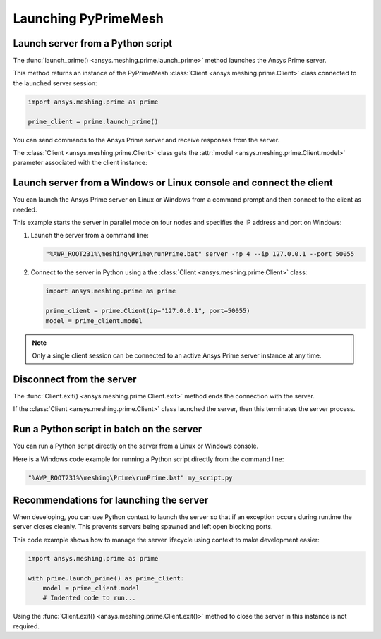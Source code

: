 .. _ref_index_launching_pyprime:

*********************
Launching PyPrimeMesh
*********************

==================================
Launch server from a Python script
==================================

The :func:`launch_prime() <ansys.meshing.prime.launch_prime>` method launches the Ansys Prime server.  

This method returns an instance of the PyPrimeMesh :class:`Client <ansys.meshing.prime.Client>` class
connected to the launched server session:

.. code:: python

    import ansys.meshing.prime as prime

    prime_client = prime.launch_prime()

You can send commands to the Ansys Prime server and receive responses from the server.

The :class:`Client <ansys.meshing.prime.Client>` class gets the :attr:`model <ansys.meshing.prime.Client.model>`
parameter associated with the client instance:

.. code:: python
 model = prime_client.model

====================================================================
Launch server from a Windows or Linux console and connect the client
====================================================================

You can launch the Ansys Prime server on Linux or Windows from a command prompt and then connect to the client as needed.  

This example starts the server in parallel mode on four nodes and specifies the IP address and port on Windows:

#. Launch the server from a command line:

   .. code:: shell-session

      "%AWP_ROOT231%\meshing\Prime\runPrime.bat" server -np 4 --ip 127.0.0.1 --port 50055
      
      
#. Connect to the server in Python using a the :class:`Client <ansys.meshing.prime.Client>` class:

   .. code:: python

      import ansys.meshing.prime as prime

      prime_client = prime.Client(ip="127.0.0.1", port=50055)
      model = prime_client.model


.. note::
    Only a single client session can be connected to an active Ansys Prime server instance at any time.


==========================
Disconnect from the server
==========================

The :func:`Client.exit() <ansys.meshing.prime.Client.exit>` method ends the connection with the server.

If the :class:`Client <ansys.meshing.prime.Client>` class launched the server, then this terminates the server process.

==========================================
Run a Python script in batch on the server
==========================================

You can run a Python script directly on the server from a Linux or Windows console.

Here is a Windows code example for running a Python script directly from the command line:

.. code:: shell-session

    "%AWP_ROOT231%\meshing\Prime\runPrime.bat" my_script.py


========================================
Recommendations for launching the server
========================================

When developing, you can use Python context to launch the server so that if an exception occurs during runtime the server closes cleanly.
This prevents servers being spawned and left open blocking ports. 

This code example shows how to manage the server lifecycle using context to make development easier:

.. code:: python

    import ansys.meshing.prime as prime

    with prime.launch_prime() as prime_client:
        model = prime_client.model
        # Indented code to run...


Using the :func:`Client.exit() <ansys.meshing.prime.Client.exit()>` method to close the server in this instance is not required.
